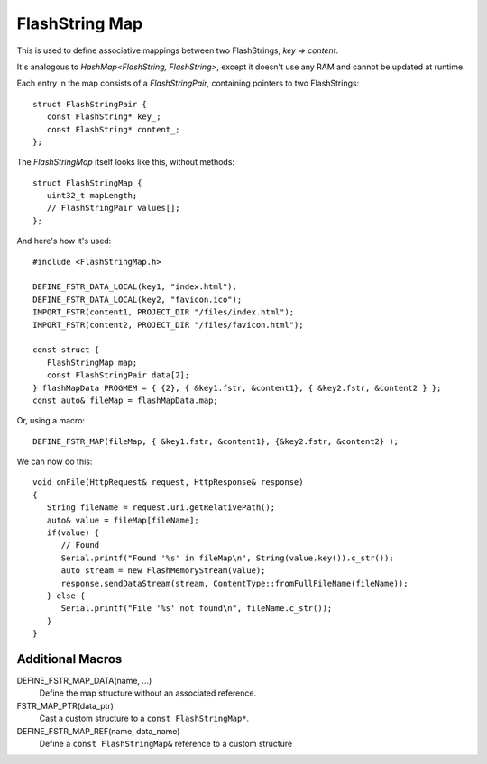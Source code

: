 FlashString Map
===============

.. highlight:: C++

This is used to define associative mappings between two FlashStrings, *key => content*.

It's analogous to *HashMap<FlashString, FlashString>*, except it doesn't use any RAM
and cannot be updated at runtime.

Each entry in the map consists of a *FlashStringPair*, containing pointers to two FlashStrings::

   struct FlashStringPair {
      const FlashString* key_;
      const FlashString* content_;
   };

The *FlashStringMap* itself looks like this, without methods::

   struct FlashStringMap {
      uint32_t mapLength;
      // FlashStringPair values[];
   };

And here's how it's used::

   #include <FlashStringMap.h>

   DEFINE_FSTR_DATA_LOCAL(key1, "index.html");
   DEFINE_FSTR_DATA_LOCAL(key2, "favicon.ico");
   IMPORT_FSTR(content1, PROJECT_DIR "/files/index.html");
   IMPORT_FSTR(content2, PROJECT_DIR "/files/favicon.html");

   const struct {
      FlashStringMap map;
      const FlashStringPair data[2];
   } flashMapData PROGMEM = { {2}, { &key1.fstr, &content1}, { &key2.fstr, &content2 } };
   const auto& fileMap = flashMapData.map;

Or, using a macro::

   DEFINE_FSTR_MAP(fileMap, { &key1.fstr, &content1}, {&key2.fstr, &content2} );

We can now do this::

   void onFile(HttpRequest& request, HttpResponse& response)
   {
      String fileName = request.uri.getRelativePath();
      auto& value = fileMap[fileName];
      if(value) {
         // Found
         Serial.printf("Found '%s' in fileMap\n", String(value.key()).c_str());
         auto stream = new FlashMemoryStream(value);
         response.sendDataStream(stream, ContentType::fromFullFileName(fileName));
      } else {
         Serial.printf("File '%s' not found\n", fileName.c_str());
      }
   }


Additional Macros
-----------------

DEFINE_FSTR_MAP_DATA(name, ...)
   Define the map structure without an associated reference.

FSTR_MAP_PTR(data_ptr)
   Cast a custom structure to a ``const FlashStringMap*``.

DEFINE_FSTR_MAP_REF(name, data_name)
   Define a ``const FlashStringMap&`` reference to a custom structure

